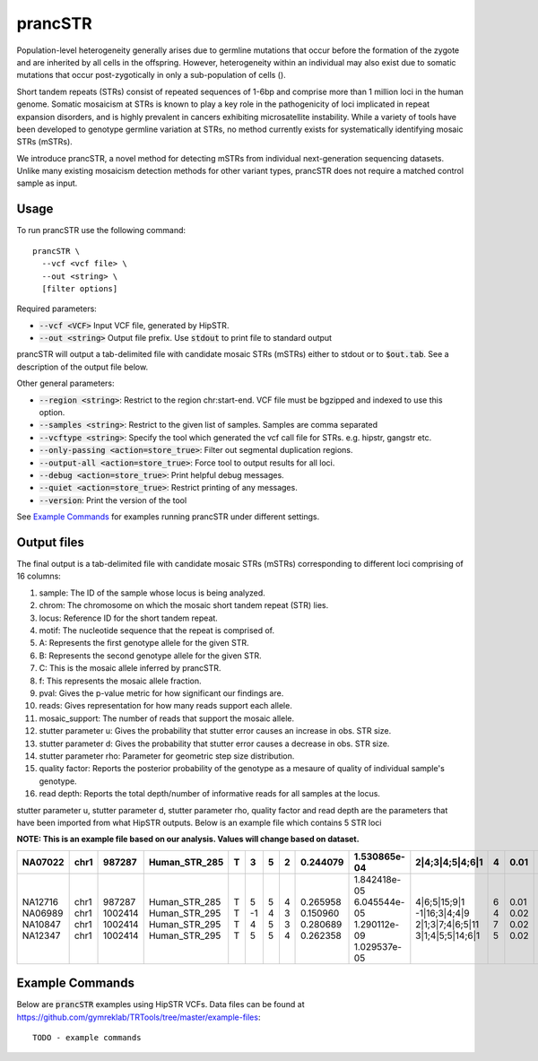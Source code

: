 .. overview_directive
.. |prancSTR overview| replace:: prancSTR takes in a VCF file generated by HipSTR from one or more samdples an identifies STRs with evidence of somatic mosaicism.
.. overview_directive_done

prancSTR
=========

Population-level heterogeneity generally arises due to germline mutations that occur before the formation of the zygote and are inherited by all cells in the offspring.
However, heterogeneity within an individual may also exist due to somatic mutations that occur post-zygotically in only a sub-population of cells (). 

Short tandem repeats (STRs) consist of repeated sequences of 1-6bp and comprise more than 1 million loci in the human genome. Somatic mosaicism at STRs is known 
to play a key role in the pathogenicity of loci implicated in repeat expansion disorders, and is highly prevalent in cancers exhibiting microsatellite instability.
While a variety of tools have been developed to genotype germline variation at STRs, no method currently exists for systematically identifying mosaic STRs (mSTRs).

We introduce prancSTR, a novel method for detecting mSTRs from individual next-generation sequencing datasets. Unlike many existing mosaicism detection methods 
for other variant types, prancSTR does not require a matched control sample as input.


Usage
-----
To run prancSTR use the following command::

	prancSTR \
  	  --vcf <vcf file> \
  	  --out <string> \
  	  [filter options]

Required parameters:

* :code:`--vcf <VCF>` Input VCF file, generated by HipSTR. 
* :code:`--out <string>` Output file prefix. Use :code:`stdout` to print file to standard output

prancSTR will output a tab-delimited file with candidate mosaic STRs (mSTRs) either to stdout or to :code:`$out.tab`. See a description of the output file below.

Other general parameters:

* :code:`--region <string>`: Restrict to the region chr:start-end. VCF file must be bgzipped and indexed to use this option.
* :code:`--samples <string>`: Restrict to the given list of samples. Samples are comma separated
* :code:`--vcftype <string>`: Specify the tool which generated the vcf call file for STRs. e.g. hipstr, gangstr etc.
* :code:`--only-passing <action=store_true>`: Filter out segmental duplication regions.
* :code:`--output-all <action=store_true>`: Force tool to output results for all loci.
* :code:`--debug <action=store_true>`: Print helpful debug messages.
* :code:`--quiet <action=store_true>`: Restrict printing of any messages.
* :code:`--version`: Print the version of the tool

See `Example Commands`_ for examples running prancSTR under different settings.

Output files
------------
The final output is a tab-delimited file with candidate mosaic STRs (mSTRs) corresponding to different loci comprising of 16 columns: 

1. sample: The ID of the sample whose locus is being analyzed.
2. chrom: The chromosome on which the mosaic short tandem repeat (STR) lies.
3. locus: Reference ID for the short tandem repeat.
4. motif: The nucleotide sequence that the repeat is comprised of.
5. A: Represents the first genotype allele for the given STR.
6. B: Represents the second genotype allele for the given STR.
7. C: This is the mosaic allele inferred by prancSTR.
8. f: This represents the mosaic allele fraction. 
9. pval: Gives the p-value metric for how significant our findings are.
10. reads: Gives representation for how many reads support each allele.
11. mosaic_support: The number of reads that support the mosaic allele. 
12. stutter parameter u: Gives the probability that stutter error causes an increase in obs. STR size.
13. stutter parameter d: Gives the probability that stutter error causes a decrease in obs. STR size.
14. stutter parameter rho: Parameter for geometric step size distribution.
15. quality factor: Reports the posterior probability of the genotype as a mesaure of quality of individual sample's genotype.
16. read depth: Reports the total depth/number of informative reads for all samples at the locus.

stutter parameter u, stutter parameter d, stutter parameter rho, quality factor and read depth are the parameters that have been imported from what HipSTR outputs.
Below is an example file which contains 5 STR loci 

**NOTE: This is an example file based on our analysis. Values will change based on dataset.**

+---------+------+---------+---------------+---+----+---+---+----------+--------------+------------------+---+------+------+------+------+----+
| NA07022 | chr1 | 987287  | Human_STR_285 | T | 3  | 5 | 2 | 0.244079 | 1.530865e-04 | 2|4;3|4;5|4;6|1  | 4 | 0.01 | 0.07 | 0.31 | 0.98 | 21 |
+=========+======+=========+===============+===+====+===+===+==========+==============+==================+===+======+======+======+======+====+
| NA12716 | chr1 | 987287  | Human_STR_285 | T | 5  | 5 | 4 | 0.265958 | 1.842418e-05 | 4|6;5|15;9|1     | 6 | 0.01 | 0.07 | 0.31 | 1.00 | 34 |
| NA06989 | chr1 | 1002414 | Human_STR_295 | T | -1 | 4 | 3 | 0.150960 | 6.045544e-05 | -1|16;3|4;4|9    | 4 | 0.02 | 0.02 | 0.69 | 1.00 | 50 |
| NA10847 | chr1 | 1002414 | Human_STR_295 | T | 4  | 5 | 3 | 0.280689 | 1.290112e-09 | 2|1;3|7;4|6;5|11 | 7 | 0.02 | 0.02 | 0.69 | 1.00 | 55 |
| NA12347 | chr1 | 1002414 | Human_STR_295 | T | 5  | 5 | 4 | 0.262358 | 1.029537e-05 | 3|1;4|5;5|14;6|1 | 5 | 0.02 | 0.02 | 0.69 | 0.99 | 51 |
+---------+------+---------+---------------+---+----+---+---+----------+--------------+------------------+---+------+------+------+------+----+

..
	.. list-table:: Title
	:widths: 25 25 25 25 25 25 25 25 25 25 25 25 25 25 25 25 
	:header-rows: 1
	* - sample
		- chrom
		- pos
		- locus
		- motif
		- A 
		- B 
		- C 
		- f 
		- pval 
		- reads
		- mosaic_support 
		- stutter parameter u 
		- stutter parameter d 
		- stutter parameter rho 
		- quality factor
		- read depth
	* - NA07022
		- chr1
		- 987287
		- Human_STR_285
		- T
		- 3
		- 5
		- 2
		- 0.244079
		- 1.530865e-04
		- 2|4;3|4;5|4;6|1
		- 4
		- 0.01
		- 0.07
		- 0.31
		- 0.98
		- 21
	* - NA12716
		- chr1
		- 987287
		- Human_STR_285
		- T
		- 5
		- 5
		- 4
		- 0.265958
		- 1.842418e-05
		- 4|6;5|15;9|1
		- 6
		- 0.01
		- 0.07
		- 0.31
		- 1.00
		- 34


Example Commands
----------------

Below are :code:`prancSTR` examples using HipSTR VCFs. Data files can be found at https://github.com/gymreklab/TRTools/tree/master/example-files::

	TODO - example commands